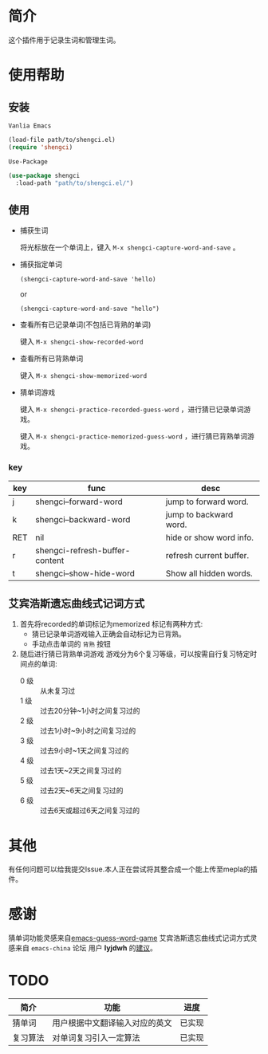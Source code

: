 * 简介
  这个插件用于记录生词和管理生词。

  [[file:img/show-word-preview.gif]]

  [[file:img/guess-word-preview.gif]]

* 使用帮助
** 安装
   ~Vanlia Emacs~

   #+begin_src emacs-lisp
   (load-file path/to/shengci.el)  
   (require 'shengci)
   #+end_src

   ~Use-Package~
   #+begin_src emacs-lisp
     (use-package shengci
       :load-path "path/to/shengci.el/")
   #+end_src
** 使用
   * 捕获生词

	 将光标放在一个单词上，键入 ~M-x shengci-capture-word-and-save~ 。

   * 捕获指定单词
     
     ~(shengci-capture-word-and-save 'hello)~
     
     or
     
     ~(shengci-capture-word-and-save "hello")~
     

   * 查看所有已记录单词(不包括已背熟的单词)

	 键入 ~M-x shengci-show-recorded-word~

   * 查看所有已背熟单词
	 
	 键入 ~M-x shengci-show-memorized-word~

   * 猜单词游戏

     键入 ~M-x shengci-practice-recorded-guess-word~ ，进行猜已记录单词游戏。

     键入 ~M-x shengci-practice-memorized-guess-word~ ，进行猜已背熟单词游戏。
*** key
    | key | func                           | desc                    |
    |-----+--------------------------------+-------------------------|
    | j   | shengci--forward-word          | jump to forward word.   |
    | k   | shengci--backward-word         | jump to backward word.  |
    | RET | nil                            | hide or show word info. |
    | r   | shengci-refresh-buffer-content | refresh current buffer. |
    | t   | shengci--show-hide-word        | Show all hidden words. |

** 艾宾浩斯遗忘曲线式记词方式
   1. 首先将recorded的单词标记为memorized
      标记有两种方式:
      * 猜已记录单词游戏输入正确会自动标记为已背熟。
      * 手动点击单词的 ~背熟~ 按钮
   2. 随后进行猜已背熟单词游戏
      游戏分为6个复习等级，可以按需自行复习特定时间点的单词:
      * 0 级 :: 从未复习过
      * 1 级 :: 过去20分钟~1小时之间复习过的
      * 2 级 :: 过去1小时~9小时之间复习过的
      * 3 级 :: 过去9小时~1天之间复习过的
      * 4 级 :: 过去1天~2天之间复习过的
      * 5 级 :: 过去2天~6天之间复习过的
      * 6 级 :: 过去6天或超过6天之间复习过的

* 其他
  有任何问题可以给我提交Issue.本人正在尝试将其整合成一个能上传至mepla的插件。
* 感谢
  猜单词功能灵感来自[[https://github.com/Qquanwei/emacs-guess-word-game][emacs-guess-word-game]]
  艾宾浩斯遗忘曲线式记词方式灵感来自 ~emacs-china~ 论坛 用户 **lyjdwh** 的[[https://emacs-china.org/t/shengci-el/15049/17?u=evanmeek][建议]]。
* TODO
  | 简介     | 功能                           | 进度   |
  |----------+--------------------------------+--------|
  | 猜单词   | 用户根据中文翻译输入对应的英文 | 已实现 |
  | 复习算法 | 对单词复习引入一定算法         | 已实现 |

  

  
